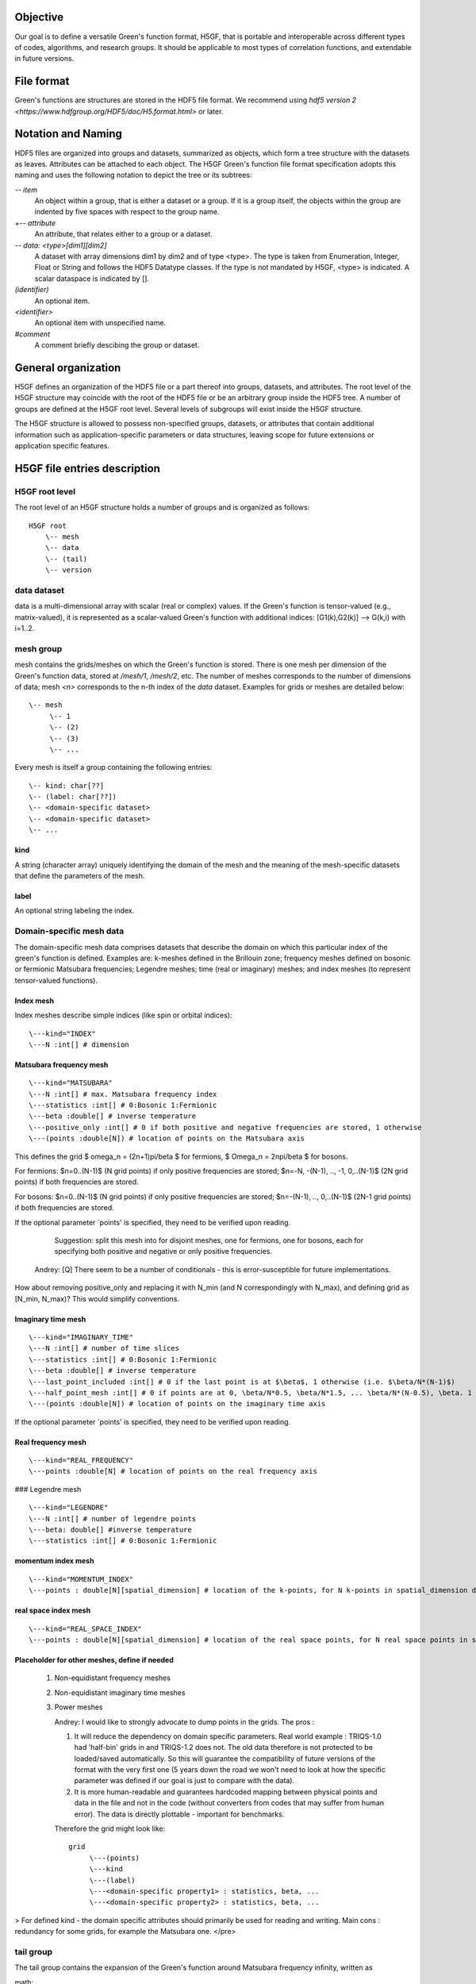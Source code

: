 Objective
=========

Our goal is to define a versatile Green's function format, H5GF,  that is portable and interoperable across different types of codes, algorithms, and research groups. It should be applicable to most types of correlation functions, and extendable in future versions. 

File format
===========

Green's functions are structures are stored in the HDF5 file format. We recommend using `hdf5 version 2 <https://www.hdfgroup.org/HDF5/doc/H5.format.html>` or later.

Notation and Naming
===================

HDF5 files are organized into groups and datasets, summarized as objects, which form a tree structure with the datasets as leaves. Attributes can be attached to each object. The H5GF Green's function file format specification adopts this naming and uses the following notation to depict the tree or its subtrees:


`\-- item`
    An object within a group, that is either a dataset or a group. If it is a group itself, the objects within the group are indented by five spaces with respect to the group name.

`+-- attribute`
    An attribute, that relates either to a group or a dataset.

`\-- data: <type>[dim1][dim2]`
    A dataset with array dimensions dim1 by dim2 and of type <type>. The type is taken from Enumeration, Integer, Float or String and follows the HDF5 Datatype classes. If the type is not mandated by H5GF, <type> is indicated. A scalar dataspace is indicated by [].

`(identifier)`
    An optional item.

`<identifier>`
    An optional item with unspecified name. 

`#comment`
   A comment briefly descibing the group or dataset.

General organization
====================

H5GF defines an organization of the HDF5 file or a part thereof into groups, datasets, and attributes. The root level of the H5GF structure may coincide with the root of the HDF5 file or be an arbitrary group inside the HDF5 tree. A number of groups are defined at the H5GF root level. Several levels of subgroups will exist inside the H5GF structure.

The H5GF structure is allowed to possess non-specified groups, datasets, or attributes that contain additional information such as application-specific parameters or data structures, leaving scope for future extensions or application specific features.


H5GF file entries description
=============================

H5GF root level
---------------

The root level of an H5GF structure holds a number of groups and is organized as follows::

    H5GF root
        \-- mesh
        \-- data 
        \-- (tail)
        \-- version

data dataset
------------

data is a multi-dimensional array with scalar (real or complex) values.
If the Green's function is tensor-valued (e.g., matrix-valued), it is represented as a scalar-valued Green's function with additional indices: [G1(k),G2(k)] --> G(k,i) with i=1..2.

mesh group
----------

mesh contains the grids/meshes on which the Green's function is stored. There is one mesh per dimension of the Green's function data, stored at `/mesh/1`, `/mesh/2`, etc. The number of meshes corresponds to the number of dimensions of data; mesh `<n>` corresponds to the n-th index of the `data` dataset. Examples for grids or meshes are detailed below::

    \-- mesh
         \-- 1
         \-- (2)
         \-- (3)
         \-- ...

Every mesh is itself a group containing the following entries::

     \-- kind: char[??]
     \-- (label: char[??])
     \-- <domain-specific dataset>
     \-- <domain-specific dataset>
     \-- ...

kind
~~~~

A string (character array) uniquely identifying the domain of the mesh and the meaning of the mesh-specific datasets that define the parameters of the mesh.

label
~~~~~
An optional string labeling the index.

Domain-specific mesh data
-------------------------

The domain-specific mesh data comprises datasets that describe the domain on which this particular index of the green's function is defined. Examples are:  k-meshes defined in the Brillouin zone; frequency meshes defined on bosonic or fermionic Matsubara frequencies; Legendre meshes; time (real or imaginary) meshes; and index meshes (to represent tensor-valued functions).

Index mesh
~~~~~~~~~~

Index meshes describe simple indices (like spin or orbital indices)::

      \---kind="INDEX"
      \---N :int[] # dimension

Matsubara frequency mesh
~~~~~~~~~~~~~~~~~~~~~~~~

::

    \---kind="MATSUBARA"
    \---N :int[] # max. Matsubara frequency index
    \---statistics :int[] # 0:Bosonic 1:Fermionic
    \---beta :double[] # inverse temperature
    \---positive_only :int[] # 0 if both positive and negative frequencies are stored, 1 otherwise
    \---(points :double[N]) # location of points on the Matsubara axis

This defines the grid $ \omega_n = (2n+1)\pi/\beta $ for fermions, $ \Omega_n = 2n\pi/\beta $ for bosons.

For fermions: $n=0..(N-1)$ (N grid points) if only positive frequencies are stored; $n=-N, -(N-1), .., -1, 0,..(N-1)$ (2N grid points) if both frequencies are stored. 

For bosons:  $n=0..(N-1)$ (N grid points) if only positive frequencies are stored; $n=-(N-1), .., 0,..(N-1)$ (2N-1 grid points) if both frequencies are stored.

If the optional parameter `points' is specified, they need to be verified upon reading.

     Suggestion: split this mesh into for disjoint meshes, one for fermions, one for bosons, each for specifying both positive and negative or only positive frequencies.

    Andrey: [Q] There seem to be a number of conditionals  - this is error-susceptible for future implementations.
How about removing positive_only and replacing it with N_min (and N correspondingly with N_max), and defining grid as [N_min, N_max)? This would simplify conventions.

Imaginary time mesh
~~~~~~~~~~~~~~~~~~~

::

    \---kind="IMAGINARY_TIME"
    \---N :int[] # number of time slices
    \---statistics :int[] # 0:Bosonic 1:Fermionic
    \---beta :double[] # inverse temperature
    \---last_point_included :int[] # 0 if the last point is at $\beta$, 1 otherwise (i.e. $\beta/N*(N-1)$)     
    \---half_point_mesh :int[] # 0 if points are at 0, \beta/N*0.5, \beta/N*1.5, ... \beta/N*(N-0.5), \beta. 1 if points are at 0, \beta/N, 2\beta/N, ...
    \---(points :double[N]) # location of points on the imaginary time axis

If the optional parameter `points' is specified, they need to be verified upon reading.

Real frequency mesh
~~~~~~~~~~~~~~~~~~~

::

    \---kind="REAL_FREQUENCY"
    \---points :double[N] # location of points on the real frequency axis

### Legendre mesh

::

    \---kind="LEGENDRE"
    \---N :int[] # number of legendre points
    \---beta: double[] #inverse temperature
    \---statistics :int[] # 0:Bosonic 1:Fermionic

momentum index mesh
~~~~~~~~~~~~~~~~~~~

::

    \---kind="MOMENTUM_INDEX"
    \---points : double[N][spatial_dimension] # location of the k-points, for N k-points in spatial_dimension dimensions. The entries of this matrix specify the location of the points in the Brillouin zone.


real space index mesh
~~~~~~~~~~~~~~~~~~~~~

::

    \---kind="REAL_SPACE_INDEX"
    \---points : double[N][spatial_dimension] # location of the real space points, for N real space points in spatial_dimension dimensions. The entries of this matrix specify the location of the points in the Brillouin zone.

Placeholder for other meshes, define if needed
~~~~~~~~~~~~~~~~~~~~~~~~~~~~~~~~~~~~~~~~~~~~~~

 1. Non-equidistant frequency meshes
 2. Non-equidistant imaginary time meshes
 3. Power meshes

    Andrey: I would like to strongly advocate to dump points in the grids. The pros : 

    1. It will reduce the dependency on domain specific parameters. Real world example : TRIQS-1.0 had 'half-bin' grids in and TRIQS-1.2 does not. The old data therefore is not protected to be loaded/saved automatically. So this will guarantee the compatibility of future versions of the format with the very first one (5 years down the road we won't need to look at how the specific parameter was defined if our goal is just to compare with the data).

    2. It is more human-readable and guarantees hardcoded mapping between physical points and data in the file and not in the code (without converters from codes that may suffer from human error). The data is directly plottable - important for benchmarks.  

    Therefore the grid might look like::
    
         grid
              \---(points)
              \---kind 
              \---(label)
              \---<domain-specific property1> : statistics, beta, ...
              \---<domain-specific property2> : statistics, beta, ...
    

> For defined kind - the domain specific attributes should primarily be used for reading and writing. 
Main cons : redundancy for some grids, for example the Matsubara one. 
</pre>

tail group
----------
The tail group contains the expansion of the Green's function around Matsubara frequency infinity, written as

math::

G(i\omega_n) = c_0 + c_1/(i\omega_n) + c_2/(i\omega_n)^2+...

High frequency tails are only defined if there is only one Matsubara/imaginary time/ real time/ real frequency axis. They are not defined for multiple-frequency vertex functions.

For single frequency Green's functions, the tails are stored as matrices with dimensionality equal to the number of non-frequency indices.
 
 ::
 
    \-- (tail)
         \-- descriptor: string="INFINITY_POLE"
         \-- (0) # c_0 matrix
         \-- (1) # c_1 matrix
         \-- (2) # c_2 matrix
         \-- (3) # c_3 matrix
         \-- (...)

For Green's functions which are not stored in Matsubara frequencies, these coefficients describe the high frequency tails of the function transformed to Matsubara frequencies.

The descriptor specifies the type of high frequency expansion. For the numerically known high frequency behavior described here, it should be "INFINITY_POLE"

version
-------

::

    \-- version
        \-- major: int[]
        \-- minor: int[]
        \-- reference: string
        \-- originator: string

Version of the hdf5 specification this data file adheres to, with minor and major version. Current minor version is 1, current major version is 0. reference contains a string pointing to the URL of this document. Originator is a program specific string that describes the program that wrote this file.

Future extensions
=================
Future versions of this document may introduce new meshes and tail formats. Existing meshes and tail formats will only be changed at each major release version. 
Backward compatibility is maintained between minor versions. 
